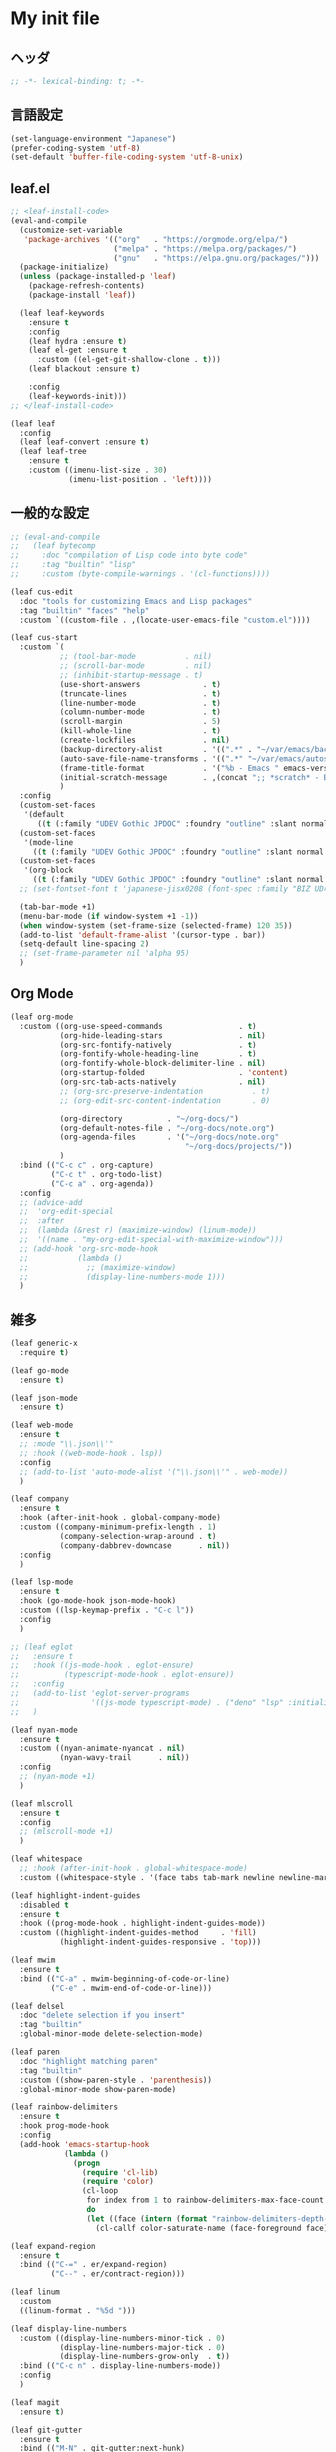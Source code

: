 * My init file

** ヘッダ
#+begin_src emacs-lisp
;; -*- lexical-binding: t; -*-
#+end_src

** 言語設定
#+begin_src emacs-lisp
(set-language-environment "Japanese")
(prefer-coding-system 'utf-8)
(set-default 'buffer-file-coding-system 'utf-8-unix)
#+end_src

** leaf.el
#+begin_src emacs-lisp
;; <leaf-install-code>
(eval-and-compile
  (customize-set-variable
   'package-archives '(("org"   . "https://orgmode.org/elpa/")
                       ("melpa" . "https://melpa.org/packages/")
                       ("gnu"   . "https://elpa.gnu.org/packages/")))
  (package-initialize)
  (unless (package-installed-p 'leaf)
    (package-refresh-contents)
    (package-install 'leaf))

  (leaf leaf-keywords
    :ensure t
    :config
    (leaf hydra :ensure t)
    (leaf el-get :ensure t
      :custom ((el-get-git-shallow-clone . t)))
    (leaf blackout :ensure t)

    :config
    (leaf-keywords-init)))
;; </leaf-install-code>

(leaf leaf
  :config
  (leaf leaf-convert :ensure t)
  (leaf leaf-tree
    :ensure t
    :custom ((imenu-list-size . 30)
             (imenu-list-position . 'left))))
#+end_src

** 一般的な設定

#+begin_src emacs-lisp
;; (eval-and-compile
;;   (leaf bytecomp
;;     :doc "compilation of Lisp code into byte code"
;;     :tag "builtin" "lisp"
;;     :custom (byte-compile-warnings . '(cl-functions))))

(leaf cus-edit
  :doc "tools for customizing Emacs and Lisp packages"
  :tag "builtin" "faces" "help"
  :custom `((custom-file . ,(locate-user-emacs-file "custom.el"))))

(leaf cus-start
  :custom `(
           ;; (tool-bar-mode           . nil)
           ;; (scroll-bar-mode         . nil)
           ;; (inhibit-startup-message . t)
           (use-short-answers              . t)
           (truncate-lines                 . t)
           (line-number-mode               . t)
           (column-number-mode             . t)
           (scroll-margin                  . 5)
           (kill-whole-line                . t)
           (create-lockfiles               . nil)
           (backup-directory-alist         . '((".*" . "~/var/emacs/backup")))
           (auto-save-file-name-transforms . '((".*" "~/var/emacs/autosave/" t)))  ; 末尾のスラッシュ必要
           (frame-title-format             . '("%b - Emacs " emacs-version))
           (initial-scratch-message        . ,(concat ";; *scratch* - Emacs " emacs-version "\n\n"))
           )
  :config
  (custom-set-faces
   '(default
      ((t (:family "UDEV Gothic JPDOC" :foundry "outline" :slant normal :weight normal :height 105 :width normal)))))
  (custom-set-faces
   '(mode-line
     ((t (:family "UDEV Gothic JPDOC" :foundry "outline" :slant normal :weight bold :height 105 :width normal)))))
  (custom-set-faces
   '(org-block
     ((t (:family "UDEV Gothic JPDOC" :foundry "outline" :slant normal :weight normal :height 100 :width normal)))))
  ;; (set-fontset-font t 'japanese-jisx0208 (font-spec :family "BIZ UD明朝"))

  (tab-bar-mode +1)
  (menu-bar-mode (if window-system +1 -1))
  (when window-system (set-frame-size (selected-frame) 120 35))
  (add-to-list 'default-frame-alist '(cursor-type . bar))
  (setq-default line-spacing 2)
  ;; (set-frame-parameter nil 'alpha 95)
  )
#+end_src

** Org Mode

#+begin_src emacs-lisp
(leaf org-mode
  :custom ((org-use-speed-commands                 . t)
           (org-hide-leading-stars                 . nil)
           (org-src-fontify-natively               . t)
           (org-fontify-whole-heading-line         . t)
           (org-fontify-whole-block-delimiter-line . nil)
           (org-startup-folded                     . 'content)
           (org-src-tab-acts-natively              . nil)
           ;; (org-src-preserve-indentation           . t)
           ;; (org-edit-src-content-indentation       . 0)

           (org-directory          . "~/org-docs/")
           (org-default-notes-file . "~/org-docs/note.org")
           (org-agenda-files       . '("~/org-docs/note.org"
                                       "~/org-docs/projects/"))
           )
  :bind (("C-c c" . org-capture)
         ("C-c t" . org-todo-list)
         ("C-c a" . org-agenda))
  :config
  ;; (advice-add
  ;;  'org-edit-special
  ;;  :after
  ;;  (lambda (&rest r) (maximize-window) (linum-mode))
  ;;  '((name . "my-org-edit-special-with-maximize-window")))
  ;; (add-hook 'org-src-mode-hook
  ;;           (lambda ()
  ;;             ;; (maximize-window)
  ;;             (display-line-numbers-mode 1)))
  )
#+end_src

** 雑多

#+begin_src emacs-lisp
(leaf generic-x
  :require t)

(leaf go-mode
  :ensure t)

(leaf json-mode
  :ensure t)

(leaf web-mode
  :ensure t
  ;; :mode "\\.json\\'"
  ;; :hook ((web-mode-hook . lsp))
  :config
  ;; (add-to-list 'auto-mode-alist '("\\.json\\'" . web-mode))
  )

(leaf company
  :ensure t
  :hook (after-init-hook . global-company-mode)
  :custom ((company-minimum-prefix-length . 1)
           (company-selection-wrap-around . t)
           (company-dabbrev-downcase      . nil))
  :config
  )

(leaf lsp-mode
  :ensure t
  :hook (go-mode-hook json-mode-hook)
  :custom ((lsp-keymap-prefix . "C-c l"))
  :config
  )

;; (leaf eglot
;;   :ensure t
;;   :hook ((js-mode-hook . eglot-ensure)
;;          (typescript-mode-hook . eglot-ensure))
;;   :config
;;   (add-to-list 'eglot-server-programs
;;                '((js-mode typescript-mode) . ("deno" "lsp" :initializationOptions (:enable t :lint t))))
;;   )

(leaf nyan-mode
  :ensure t
  :custom ((nyan-animate-nyancat . nil)
           (nyan-wavy-trail      . nil))
  :config
  ;; (nyan-mode +1)
  )

(leaf mlscroll
  :ensure t
  :config
  ;; (mlscroll-mode +1)
  )

(leaf whitespace
  ;; :hook (after-init-hook . global-whitespace-mode)
  :custom ((whitespace-style . '(face tabs tab-mark newline newline-mark))))

(leaf highlight-indent-guides
  :disabled t
  :ensure t
  :hook ((prog-mode-hook . highlight-indent-guides-mode))
  :custom ((highlight-indent-guides-method     . 'fill)
           (highlight-indent-guides-responsive . 'top)))

(leaf mwim
  :ensure t
  :bind (("C-a" . mwim-beginning-of-code-or-line)
         ("C-e" . mwim-end-of-code-or-line)))

(leaf delsel
  :doc "delete selection if you insert"
  :tag "builtin"
  :global-minor-mode delete-selection-mode)

(leaf paren
  :doc "highlight matching paren"
  :tag "builtin"
  :custom ((show-paren-style . 'parenthesis))
  :global-minor-mode show-paren-mode)

(leaf rainbow-delimiters
  :ensure t
  :hook prog-mode-hook
  :config
  (add-hook 'emacs-startup-hook
            (lambda ()
              (progn
                (require 'cl-lib)
                (require 'color)
                (cl-loop
                 for index from 1 to rainbow-delimiters-max-face-count
                 do
                 (let ((face (intern (format "rainbow-delimiters-depth-%d-face" index))))
                   (cl-callf color-saturate-name (face-foreground face) 20)))))))

(leaf expand-region
  :ensure t
  :bind (("C-=" . er/expand-region)
         ("C--" . er/contract-region)))

(leaf linum
  :custom
  ((linum-format . "%5d ")))

(leaf display-line-numbers
  :custom ((display-line-numbers-minor-tick . 0)
           (display-line-numbers-major-tick . 0)
           (display-line-numbers-grow-only  . t))
  :bind (("C-c n" . display-line-numbers-mode))
  :config
  )

(leaf magit
  :ensure t)

(leaf git-gutter
  :ensure t
  :bind (("M-N" . git-gutter:next-hunk)
         ("M-P" . git-gutter:previous-hunk))
  :config
  (global-git-gutter-mode 0))

(leaf macrostep
  :ensure t
  :bind (("C-c e" . macrostep-expand)))

(leaf recentf
  :ensure t
  :hook (after-init-hook . recentf-mode)
  :config
  (setq recentf-auto-cleanup 'never)
  (setq recentf-max-saved-items 2000)
  (setq recentf-auto-save-timer (run-with-idle-timer 30 t 'recentf-save-list))
  (setq recentf-save-file (expand-file-name "~/var/emacs/recentf")))

(leaf savehist-mode
  :config
  (setq savehist-file (expand-file-name "~/var/emacs/history"))
  (savehist-mode +1))

;; (leaf ido-vertical-mode
;;   :ensure t
;;   :custom ((ido-enable-flex-matching . t)
;;            (ido-vertical-define-keys . 'C-n-and-C-p-only))
;;   :config
;;   (ido-mode 1)
;;   (ido-vertical-mode 1))

(leaf vertico
  :ensure t
  :custom ((read-file-name-completion-ignore-case . t)
           (read-buffer-completion-ignore-case    . t)
           (completion-ignore-case                . t))
  :config
  (vertico-mode +1))

(leaf orderless
  :ensure t
  :custom ((completion-styles . '(orderless basic))))

(leaf slime
  :ensure t
  :custom ((inferior-lisp-program . "sbcl"))
  :config
  (slime-setup '(slime-repl slime-fancy slime-banner)))

(leaf end-mark
  :init
  (unless (locate-library "end-mark")
    (el-get-bundle end-mark
      :url "https://github.com/tarao/elisp.git"
      :features end-mark))
  :config
  ;; (global-end-mark-mode)
  )

(leaf undo-tree
  :ensure t
  :config
  (setq undo-tree-history-directory-alist
        '(("." . "~/var/emacs/undo-tree")))
  (global-undo-tree-mode +1))

(leaf volatile-highlights
  :ensure t
  :config
  (volatile-highlights-mode +1))

;; (leaf beacon
;;   :ensure t
;;   :config
;;   (add-hook 'after-init-hook
;;             '(lambda ()
;;                (setq beacon-color (face-attribute 'highlight :background))))
;;   ;; (beacon-mode +1)
;;   )

(leaf pulsar
  :ensure t)

(leaf doom-modeline
  :ensure t
  :custom ((doom-modeline-icon        . nil)
           (doom-modeline-indent-info . t)
           (doom-modeline-height      . 22)
           (doom-modeline-hud         . t))
  :config
  (doom-modeline-mode +1))

(leaf paredit
  :ensure t)

(leaf dashboard
  :ensure t
  :custom ((dashboard-banner-logo-title . "お疲れ様です。")
           (dashboard-footer-messages . '("以上、よろしくお願い致します。"))
           (dashboard-footer-icon . "")
           (dashboard-startup-banner . 'logo)
           (dashboard-items . '(;; (agenda    . 10)
                                (recents   . 20)
                                (bookmarks . 10))))
  :bind (("C-c r" . dashboard-open))
  :config
  (dashboard-setup-startup-hook))

;; (setq custom-file "~/.emacs.d/custom.el")
;; (load custom-file t)

;; (setq line-spacing 2.0)

;; (global-hl-line-mode 1)

(leaf-keys (
            ;; ("C-h"     . delete-backward-char)
            ;; ("C-x C-b" . electric-buffer-list)
            ("C-l"     . (lambda ()
                           (interactive)
                           ;; (when (fboundp 'git-gutter) (git-gutter))
                           (recenter-top-bottom)
                           ;; (my-blink-hl-line)
                           (when (fboundp 'vhl/add) (vhl/add (point) (1+ (point))))
                           ))

            ("<next>"  . scroll-up-line)
            ("<prior>" . scroll-down-line)

            ;; ("C-c C-r" . recentf-open-files)

            ("C-c w" . toggle-truncate-lines)
            ))
#+end_src

*** 日本語入力

**** ddskk

=M-x skk-get= で辞書ファイルを一括ダウンロードできる。

#+begin_src emacs-lisp
(leaf ddskk
  :disabled t
  :ensure t
  :require t
  :custom (
           (default-input-method           . "japanese-skk")  ; C-\ で使えるようにする
           ;; (skk-status-indicator           . 'minor-mode)
           (skk-indicator-use-cursor-color . nil)
           )
  ;; :bind (("C-c C-j" . skk-mode))
  :config
  (let* ((jisyo-dir (file-name-as-directory skk-get-jisyo-directory))
         (jisyo-path (concat jisyo-dir "SKK-JISYO.L")))
    (when (file-exists-p jisyo-path)
      (setq skk-large-jisyo jisyo-path))))
#+end_src

**** tr-ime (Windows)

#+begin_src emacs-lisp
(leaf tr-ime
  :when (eq window-system 'w32)
  :ensure t
  :custom ((w32-ime-mode-line-state-indicator      . "[--]")
           (w32-ime-mode-line-state-indicator-list . '("[--]" "[あ]" "[--]")))
  :config
  (tr-ime-advanced-install) ;; (tr-ime-standard-install)
  (setq default-input-method "W32-IME")
  (w32-ime-initialize)
  (modify-all-frames-parameters '((ime-font . "UDEV Gothic JPDOC-11"))))
#+end_src

** カラーテーマ
#+begin_src emacs-lisp
;; (load-theme 'wombat t)

(leaf afternoon-theme
  :disabled t
  :ensure t
  :config
  (load-theme 'afternoon t))

(leaf lambda-themes
  :disabled t
  :init
  (unless (locate-library "lambda-themes")
    (el-get-bundle lambda-emacs/lambda-themes))
  :custom ((lambda-themes-set-variable-pitch . nil))
  :config
  (require 'lambda-themes)
  (load-theme 'lambda-light-faded t)

  (set-face-attribute 'outline-1 nil :height 1.1)
  (set-face-attribute 'outline-2 nil :height 1.1)
  (set-face-attribute 'outline-3 nil :height 1.1)
  (set-face-attribute 'outline-4 nil :height 1.1))

(leaf *theme-leuven
  :disabled t
  :custom ((leuven-scale-outline-headlines . nil))
  :config
  (load-theme 'leuven t)

  (set-face-background 'secondary-selection "#FFFFBC")

  (set-face-background 'line-number "gray97")
  (set-face-attribute 'line-number-current-line nil
                      :weight 'bold
                      :foreground "black"
                      :background (face-attribute 'highlight :background)))

;; (leaf apropospriate-theme
;;   :ensure t
;;   :config
;;   (load-theme 'apropospriate-light t))

(leaf *theme-modus
  :custom ((modus-themes-region            . 'bg-only)
           (modus-themes-org-blocks        . 'gray-background)
           (modus-themes-italic-constructs . t)
           (modus-themes-no-mixed-fonts    . t))
  :config
  ;; (setq modus-themes-common-palette-overrides
  ;;       '((border-mode-line-active unspecified)
  ;;         (border-mode-line-inactive unspecified)))
  (load-theme 'modus-operandi t)
  (set-face-attribute 'show-paren-match nil
                      :underline '(:color "red")
                      :background nil)
  (set-face-attribute 'vhl/default-face nil :background "#d0d6ff" :foreground nil)
  ;; (set-face-attribute 'mode-line nil :box nil) ;; :weight 'normal
  ;; (set-face-attribute 'mode-line-inactive nil :box nil)
  (set-face-attribute 'font-lock-comment-face nil :foreground "#707070")
  )
#+end_src

** ビープ音の代わりにモードラインを点滅させる
#+begin_src emacs-lisp
;; (setq visible-bell nil
;;       ring-bell-function 'my-flash-mode-line)
;; (defun my-flash-mode-line ()
;;   (invert-face 'mode-line)
;;   (run-with-timer 0.1 nil #'invert-face 'mode-line))

(setq
 visible-bell nil
 ring-bell-function
 #'(lambda ()
     (set-face-attribute 'mode-line nil :background "#efefef")
     (run-with-timer
      0.1 nil #'set-face-attribute 'mode-line nil :background "#d7d7d7")))
#+end_src

** コマンド
#+begin_src emacs-lisp
(defun edit-my-init ()
  (interactive)
  (find-file (expand-file-name (concat user-emacs-directory "README.org"))))

(defun reload-init-file ()
  (interactive)
  (load-file user-init-file)
  (when (fboundp 'org-mode-restart)
    (org-mode-restart)))
#+end_src

** その他関数

#+begin_src emacs-lisp :tangle no
(defun my-blink-hl-line ()
  ;; (unless (fboundp 'hl-line-mode) (require 'hl-line-mode))
  (unless (boundp 'hl-line-mode)
    (setq hl-line-mode nil))
  (unless hl-line-mode
    (run-with-timer
     0.1 nil
     #'(lambda ()
         (hl-line-mode 1)
         (run-with-timer
          0.1 nil
          #'(lambda ()
              (hl-line-mode 0)
              (run-with-timer
               0.1 nil
               #'(lambda ()
                   (hl-line-mode 1)
                   (run-with-timer
                    0.1 nil
                    #'(lambda ()
                        (hl-line-mode 0)))
                   ))
              ))
         ))
    ))
#+end_src

** 最後に
#+begin_src emacs-lisp
(provide 'init)
;;; init.el ends here
#+end_src

** ローカルの設定があれば読み込む
#+begin_src emacs-lisp
(load (expand-file-name(concat user-emacs-directory "init-local.el")) t)
#+end_src

# Local Variables:
# org-src-preserve-indentation: t
# End:
